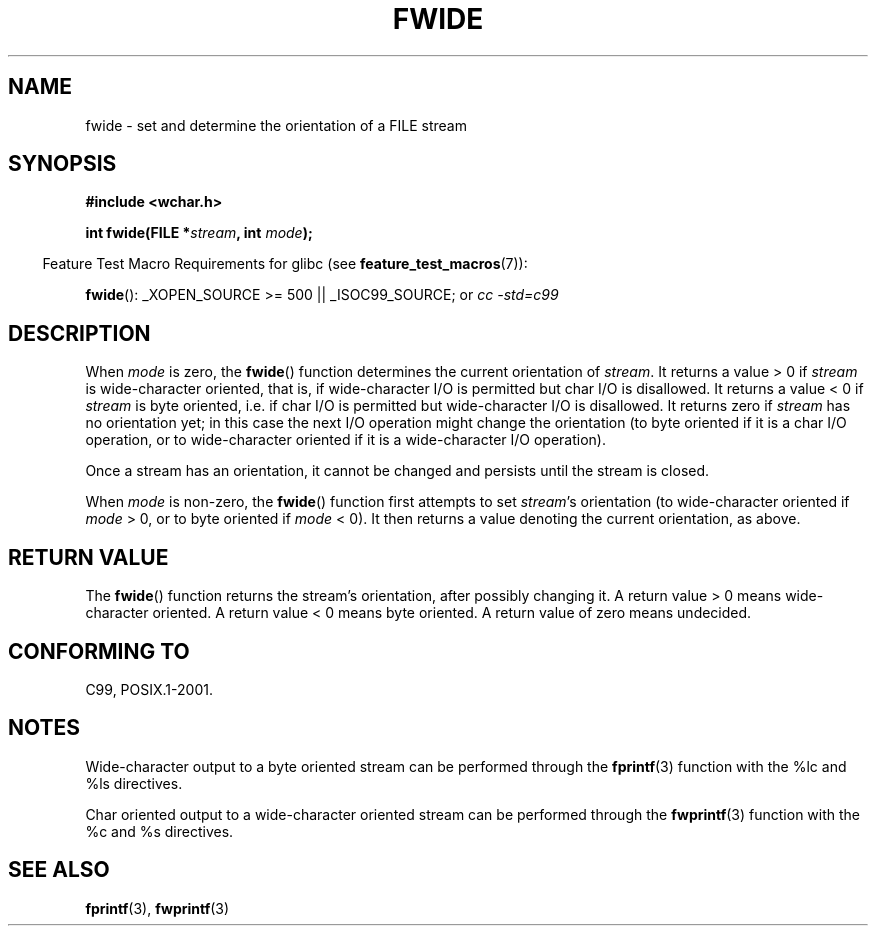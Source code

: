 .\" Copyright (c) Bruno Haible <haible@clisp.cons.org>
.\"
.\" This is free documentation; you can redistribute it and/or
.\" modify it under the terms of the GNU General Public License as
.\" published by the Free Software Foundation; either version 2 of
.\" the License, or (at your option) any later version.
.\"
.\" References consulted:
.\"   GNU glibc-2 source code and manual
.\"   Dinkumware C library reference http://www.dinkumware.com/
.\"   OpenGroup's Single Unix specification http://www.UNIX-systems.org/online.html
.\"   ISO/IEC 9899:1999
.\"
.TH FWIDE 3  2007-07-26 "GNU" "Linux Programmer's Manual"
.SH NAME
fwide \- set and determine the orientation of a FILE stream
.SH SYNOPSIS
.nf
.B #include <wchar.h>
.sp
.BI "int fwide(FILE *" stream ", int " mode );
.fi
.sp
.in -4n
Feature Test Macro Requirements for glibc (see
.BR feature_test_macros (7)):
.in
.sp
.BR fwide ():
_XOPEN_SOURCE\ >=\ 500 || _ISOC99_SOURCE; or
.I cc\ -std=c99
.SH DESCRIPTION
When \fImode\fP is zero, the
.BR fwide ()
function determines the current
orientation of \fIstream\fP.
It returns a value > 0 if \fIstream\fP is
wide-character oriented, that is, if wide-character I/O is permitted but char
I/O is disallowed.
It returns a value < 0 if \fIstream\fP is byte oriented,
i.e. if char I/O is permitted but wide-character I/O is disallowed.
It
returns zero if \fIstream\fP has no orientation yet; in this case the next
I/O operation might change the orientation (to byte oriented if it is a char
I/O operation, or to wide-character oriented if it is a wide-character I/O
operation).
.PP
Once a stream has an orientation, it cannot be changed and persists until
the stream is closed.
.PP
When \fImode\fP is non-zero, the
.BR fwide ()
function first attempts to set
\fIstream\fP's orientation (to wide-character oriented if \fImode\fP > 0, or
to byte oriented if \fImode\fP < 0).
It then returns a value denoting the
current orientation, as above.
.SH "RETURN VALUE"
The
.BR fwide ()
function returns the stream's orientation, after possibly
changing it.
A return value > 0 means wide-character oriented.
A return value
< 0 means byte oriented.
A return value of zero means undecided.
.SH "CONFORMING TO"
C99, POSIX.1-2001.
.SH NOTES
Wide-character output to a byte oriented stream can be performed through the
.BR fprintf (3)
function with the %lc and %ls directives.
.PP
Char oriented output to a wide-character oriented stream can be performed
through the
.BR fwprintf (3)
function with the %c and %s directives.
.SH "SEE ALSO"
.BR fprintf (3),
.BR fwprintf (3)
